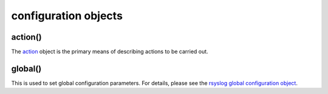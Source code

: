 configuration objects
=====================

action()
--------

The `action <rsyslog_conf_actions.html>`_ object is the primary means of
describing actions to be carried out.

global()
--------

This is used to set global configuration parameters. For details, please
see the `rsyslog global configuration object <global.html>`_.

